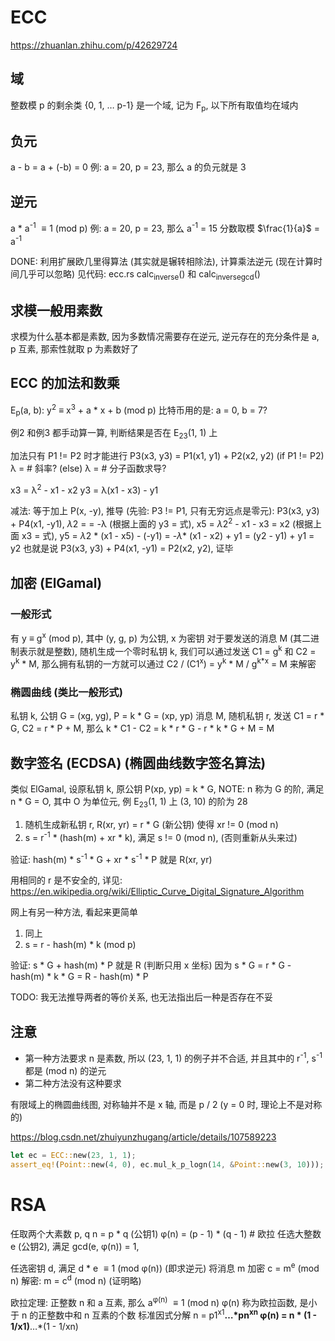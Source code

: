 * ECC
https://zhuanlan.zhihu.com/p/42629724

** 域
整数模 p 的剩余类 {0, 1, ... p-1} 是一个域, 记为 F_{p}, 以下所有取值均在域内

** 负元
a - b = a + (-b) = 0
例: a = 20, p = 23, 那么 a 的负元就是 3

** 逆元
a * a^{-1} \equiv 1 (mod p)
例: a = 20, p = 23, 那么 a^{-1} = 15
分数取模 $\frac{1}{a}$ = a^{-1}

DONE: 利用扩展欧几里得算法 (其实就是辗转相除法), 计算乘法逆元 (现在计算时间几乎可以忽略)
见代码: ecc.rs calc_inverse() 和 calc_inverse_gcd()

** 求模一般用素数
求模为什么基本都是素数, 因为多数情况需要存在逆元, 逆元存在的充分条件是 a, p 互素, 那索性就取 p 为素数好了

** ECC 的加法和数乘
E_{p}(a, b): y^{2} \equiv x^{3} + a * x + b (mod p)
比特币用的是: a = 0, b = 7?

例2 和例3 都手动算一算, 判断结果是否在 E_{23}(1, 1) 上

加法只有 P1 != P2 时才能进行
P3(x3, y3) = P1(x1, y1) + P2(x2, y2)
(if P1 != P2) \lambda = \frac{y2 - y1}{x2 - x1} # 斜率?
(else) \lambda = \frac{3 * x2 + a}{2y1}         # 分子函数求导?

x3 = \lambda^{2} - x1 - x2
y3 = \lambda(x1 - x3) - y1

减法: 等于加上 P(x, -y), 推导 (先验: P3 != P1, 只有无穷远点是零元):
P3(x3, y3) + P4(x1, -y1), \lambda2 = \frac{y3 + y1}{x3 - x1} = -\lambda (根据上面的 y3 = 式), x5 = \lambda2^{2} - x1 - x3 = x2 (根据上面 x3 = 式), y5 = \lambda2 * (x1 - x5) - (-y1) = -\lambda * (x1 - x2) + y1 = (y2 - y1) + y1 = y2
也就是说 P3(x3, y3) + P4(x1, -y1) = P2(x2, y2), 证毕

** 加密 (ElGamal)
*** 一般形式
有 y \equiv g^{x} (mod p), 其中 (y, g, p) 为公钥, x 为密钥
对于要发送的消息 M (其二进制表示就是整数), 随机生成一个零时私钥 k, 我们可以通过发送 C1 = g^{k} 和 C2 = y^{k} * M, 那么拥有私钥的一方就可以通过 C2 / (C1^{x}) = y^{k} * M / g^{k*x} = M 来解密

*** 椭圆曲线 (类比一般形式)
私钥 k, 公钥 G = (xg, yg), P = k * G = (xp, yp)
消息 M, 随机私钥 r, 发送 C1 = r * G, C2 = r * P + M,
那么 k * C1 - C2 = k * r * G - r * k * G + M = M

** 数字签名 (ECDSA) (椭圆曲线数字签名算法)
类似 ElGamal, 设原私钥 k, 原公钥 P(xp, yp) = k * G,
NOTE: n 称为 G 的阶, 满足 n * G = O, 其中 O 为单位元, 例 E_{23}(1, 1) 上 (3, 10) 的阶为 28
1. 随机生成新私钥 r, R(xr, yr) = r * G (新公钥) 使得 xr != 0 (mod n)
2. s = r^{-1} * (hash(m) + xr * k), 满足 s != 0 (mod n), (否则重新从头来过)

验证: hash(m) * s^{-1} * G + xr * s^{-1} * P 就是 R(xr, yr)

用相同的 r 是不安全的, 详见:
https://en.wikipedia.org/wiki/Elliptic_Curve_Digital_Signature_Algorithm


网上有另一种方法, 看起来更简单
1. 同上
2. s = r - hash(m) * k (mod p)

验证: s * G + hash(m) * P 就是 R (判断只用 x 坐标)
因为 s * G = r * G - hash(m) * k * G = R - hash(m) * P

TODO: 我无法推导两者的等价关系, 也无法指出后一种是否存在不妥

** 注意
+ 第一种方法要求 n 是素数, 所以 (23, 1, 1) 的例子并不合适, 并且其中的 r^{-1}, s^{-1} 都是 (mod n) 的逆元
+ 第二种方法没有这种要求

有限域上的椭圆曲线图, 对称轴并不是 x 轴, 而是 p / 2 (y = 0 时, 理论上不是对称的)

https://blog.csdn.net/zhuiyunzhugang/article/details/107589223
#+BEGIN_SRC rust
let ec = ECC::new(23, 1, 1);
assert_eq!(Point::new(4, 0), ec.mul_k_p_logn(14, &Point::new(3, 10)));
#+END_SRC

* RSA
任取两个大素数 p, q
n = p * q (公钥1)
\phi(n) = (p - 1) * (q - 1) # 欧拉
任选大整数 e (公钥2), 满足 gcd(e, \phi(n)) = 1,

任选密钥 d, 满足 d * e \equiv 1 (mod \phi(n)) (即求逆元)
将消息 m 加密 c = m^{e} (mod n)
解密: m = c^{d} (mod n) (证明略)

欧拉定理: 正整数 n 和 a 互素, 那么 a^{\phi(n)} \equiv 1 (mod n)
\phi(n) 称为欧拉函数, 是小于 n 的正整数中和 n 互素的个数
标准因式分解 n = p1^{x1}*...*pn^{xn}
\phi(n) = n * (1 - 1/x1)*...*(1 - 1/xn)

